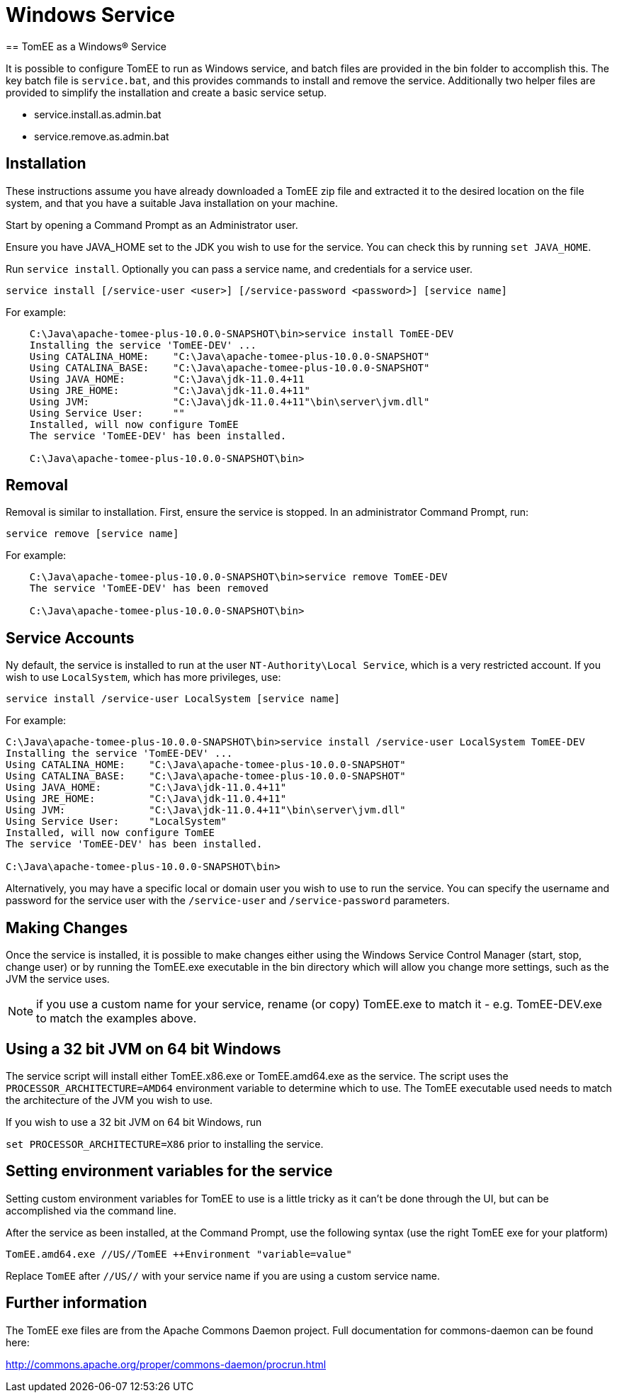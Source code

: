 :index-group: Installation
:jbake-date: 2018-12-05
:jbake-type: page
:jbake-status: published


= Windows Service
== TomEE as a Windows® Service

It is possible to configure TomEE to run as Windows service, and batch 
files are provided in the bin folder to accomplish this. The key batch
file is `service.bat`, and this provides commands to install and 
remove the service. Additionally two helper files are provided to 
simplify the installation and create a basic service setup.

* service.install.as.admin.bat
* service.remove.as.admin.bat

== Installation

These instructions assume you have already downloaded a TomEE zip file
and extracted it to the desired location on the file system, and that
you have a suitable Java installation on your machine.

Start by opening a Command Prompt as an Administrator user. 


Ensure you have JAVA_HOME set to the JDK you wish to use for the 
service. You can check this by running `set JAVA_HOME`.

Run `service install`. Optionally you can pass a service name, and 
credentials for a service user.

`service install [/service-user <user>] [/service-password <password>] [service name]`

For example: 

```
    C:\Java\apache-tomee-plus-10.0.0-SNAPSHOT\bin>service install TomEE-DEV
    Installing the service 'TomEE-DEV' ...
    Using CATALINA_HOME:    "C:\Java\apache-tomee-plus-10.0.0-SNAPSHOT"
    Using CATALINA_BASE:    "C:\Java\apache-tomee-plus-10.0.0-SNAPSHOT"
    Using JAVA_HOME:        "C:\Java\jdk-11.0.4+11
    Using JRE_HOME:         "C:\Java\jdk-11.0.4+11"
    Using JVM:              "C:\Java\jdk-11.0.4+11"\bin\server\jvm.dll"
    Using Service User:     ""
    Installed, will now configure TomEE
    The service 'TomEE-DEV' has been installed.

    C:\Java\apache-tomee-plus-10.0.0-SNAPSHOT\bin>
```

== Removal

Removal is similar to installation. First, ensure the service is stopped.
 In an administrator Command Prompt, run:

`service remove [service name]`

For example:

```
    C:\Java\apache-tomee-plus-10.0.0-SNAPSHOT\bin>service remove TomEE-DEV
    The service 'TomEE-DEV' has been removed

    C:\Java\apache-tomee-plus-10.0.0-SNAPSHOT\bin>
```

== Service Accounts

Ny default, the service is installed to run at the user `NT-Authority\Local Service`, 
which is a very restricted account. If you wish to use `LocalSystem`, which
has more privileges, use:

`service install /service-user LocalSystem [service name]`

For example:

```
C:\Java\apache-tomee-plus-10.0.0-SNAPSHOT\bin>service install /service-user LocalSystem TomEE-DEV
Installing the service 'TomEE-DEV' ...
Using CATALINA_HOME:    "C:\Java\apache-tomee-plus-10.0.0-SNAPSHOT"
Using CATALINA_BASE:    "C:\Java\apache-tomee-plus-10.0.0-SNAPSHOT"
Using JAVA_HOME:        "C:\Java\jdk-11.0.4+11"
Using JRE_HOME:         "C:\Java\jdk-11.0.4+11"
Using JVM:              "C:\Java\jdk-11.0.4+11"\bin\server\jvm.dll"
Using Service User:     "LocalSystem"
Installed, will now configure TomEE
The service 'TomEE-DEV' has been installed.

C:\Java\apache-tomee-plus-10.0.0-SNAPSHOT\bin>
```

Alternatively, you may have a specific local or domain user you wish to use
to run the service. You can specify the username and password for
the service user with the `/service-user` and `/service-password` 
parameters.

== Making Changes

Once the service is installed, it is possible to make changes either
using the Windows Service Control Manager (start, stop, change user)
or by running the TomEE.exe executable in the bin directory which
will allow you change more settings, such as the JVM the service
uses.

NOTE: if you use a custom name for your service, rename (or copy) TomEE.exe to
match it - e.g. TomEE-DEV.exe to match the examples above.

== Using a 32 bit JVM on 64 bit Windows

The service script will install either TomEE.x86.exe or TomEE.amd64.exe as the
service. The script uses the `PROCESSOR_ARCHITECTURE=AMD64` environment
variable to determine which to use. The TomEE executable used needs to 
match the architecture of the JVM you wish to use.

If you wish to use a 32 bit JVM on 64 bit Windows, run 

`set PROCESSOR_ARCHITECTURE=X86` prior to installing the service.

== Setting environment variables for the service

Setting custom environment variables for TomEE to use is a little tricky
as it can't be done through the UI, but can be accomplished via the 
command line.

After the service as been installed, at the Command Prompt, use the 
following syntax (use the right TomEE exe for your platform)

`TomEE.amd64.exe //US//TomEE ++Environment "variable=value"`

Replace `TomEE` after `//US//` with your service name if you are using
a custom service name.

== Further information

The TomEE exe files are from the Apache Commons Daemon project. 
Full documentation for commons-daemon can be found here:

http://commons.apache.org/proper/commons-daemon/procrun.html
